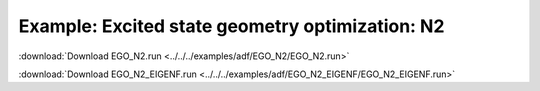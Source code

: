 .. _example EGO_N2:
.. _example EGO_N2_EIGENF:

Example: Excited state geometry optimization: N2
================================================= 

:download:`Download EGO_N2.run <../../../examples/adf/EGO_N2/EGO_N2.run>` 

.. literalinclude :: ../../../examples/adf/EGO_N2/EGO_N2.run 
   :language: bash 


:download:`Download EGO_N2_EIGENF.run <../../../examples/adf/EGO_N2_EIGENF/EGO_N2_EIGENF.run>` 

.. literalinclude :: ../../../examples/adf/EGO_N2_EIGENF/EGO_N2_EIGENF.run 
   :language: bash 
